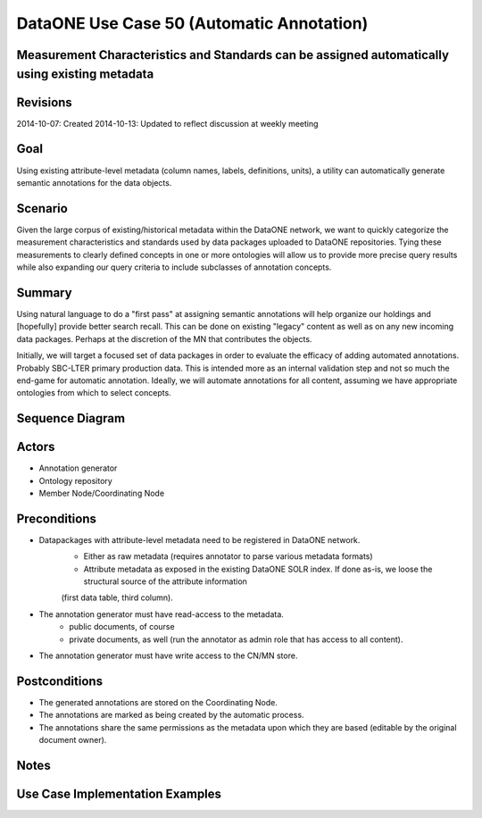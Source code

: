 
DataONE Use Case 50 (Automatic Annotation)
==========================================

Measurement Characteristics and Standards can be assigned automatically using existing metadata
------------------------------------------------------------------------------------------------

Revisions
---------
2014-10-07: Created
2014-10-13: Updated to reflect discussion at weekly meeting

Goal
----
Using existing attribute-level metadata (column names, labels, definitions, units), a utility can automatically generate semantic annotations
for the data objects.

Scenario
--------
Given the large corpus of existing/historical metadata within the DataONE network, we want to quickly categorize the measurement characteristics and standards
used by data packages uploaded to DataONE repositories. Tying these measurements to clearly defined concepts in one or more ontologies will allow us to 
provide more precise query results while also expanding our query criteria to include subclasses of annotation concepts.

Summary
-------
Using natural language to do a "first pass" at assigning semantic annotations will help organize our holdings and [hopefully] provide better search recall.
This can be done on existing "legacy" content as well as on any new incoming data packages. Perhaps at the discretion of the MN that contributes the objects.

Initially, we will target a focused set of data packages in order to evaluate the efficacy of adding automated annotations. Probably SBC-LTER primary production data.
This is intended more as an internal validation step and not so much the end-game for automatic annotation. Ideally, we will automate annotations for all content,
assuming we have appropriate ontologies from which to select concepts.


Sequence Diagram
----------------
.. 
    @startuml images/uc_50_seq.png 
		database "Ontology repository" as ontrepo
		participant "Annotation generator" as autoann
		database "Object Store" as store 
		
		note left of ontrepo: e.g., BioPortal
		note left of autoann: TBD
		note left of store: e.g., CN or MN
			  
	  autoann -> store: getMetadata()
	  note right
	  	retrieve existing
	  	metadata
	  end note
	  store -> autoann: metadata
	  
	  autoann -> ontrepo: getConcepts(metadata)
	  ontrepo -> autoann: concepts
	  note right
	  	Parse existing 
	  	metadata to find
	  	concept matches
	  end note
	  autoann -> autoann: generate annotation  
	  autoann -> store: save(annotation)
	  note left
	  	Generated annotation
	  	as OpeanAnnotation model
	  	instance (likely RDF/XML)
	  end note
    @enduml
   
.. image:: images/uc_50_seq.png

Actors
------
* Annotation generator
* Ontology repository
* Member Node/Coordinating Node

Preconditions
-------------
* Datapackages with attribute-level metadata need to be registered in DataONE network.
	* Either as raw metadata (requires annotator to parse various metadata formats)
	* Attribute metadata as exposed in the existing DataONE SOLR index. If done as-is, we loose the structural source of the attribute information
	(first data table, third column).
* The annotation generator must have read-access to the metadata. 
	* public documents, of course
	* private documents, as well (run the annotator as admin role that has access to all content).
* The annotation generator must have write access to the CN/MN store.

Postconditions
--------------
* The generated annotations are stored on the Coordinating Node.
* The annotations are marked as being created by the automatic process.
* The annotations share the same permissions as the metadata upon which they are based (editable by the original document owner).

Notes
-----

Use Case Implementation Examples
--------------------------------


